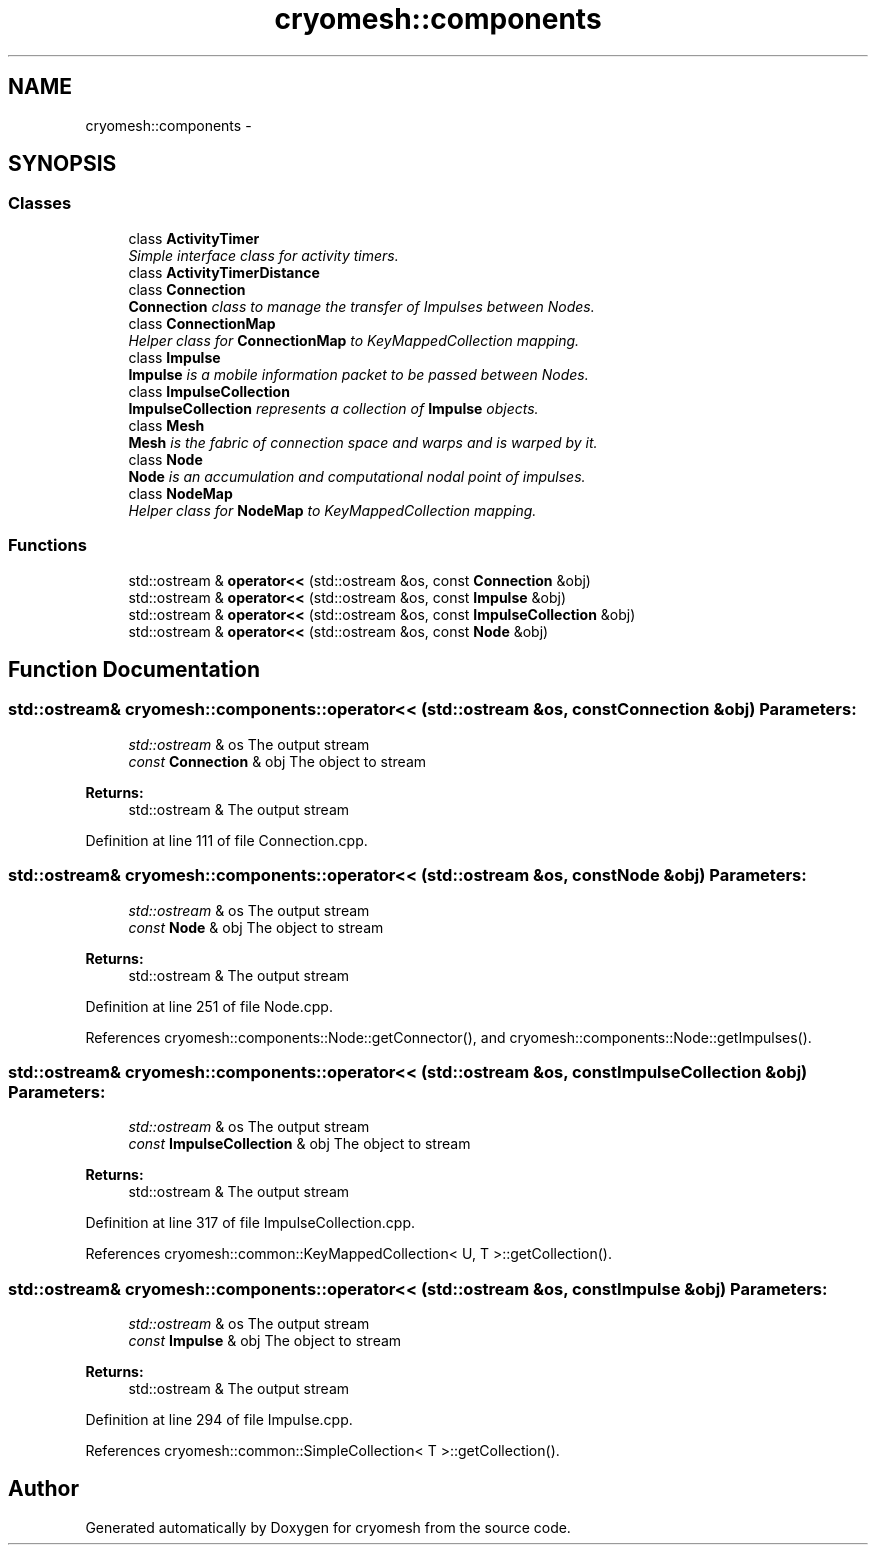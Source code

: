 .TH "cryomesh::components" 3 "Mon Mar 14 2011" "cryomesh" \" -*- nroff -*-
.ad l
.nh
.SH NAME
cryomesh::components \- 
.SH SYNOPSIS
.br
.PP
.SS "Classes"

.in +1c
.ti -1c
.RI "class \fBActivityTimer\fP"
.br
.RI "\fISimple interface class for activity timers. \fP"
.ti -1c
.RI "class \fBActivityTimerDistance\fP"
.br
.ti -1c
.RI "class \fBConnection\fP"
.br
.RI "\fI\fBConnection\fP class to manage the transfer of Impulses between Nodes. \fP"
.ti -1c
.RI "class \fBConnectionMap\fP"
.br
.RI "\fIHelper class for \fBConnectionMap\fP to KeyMappedCollection mapping. \fP"
.ti -1c
.RI "class \fBImpulse\fP"
.br
.RI "\fI\fBImpulse\fP is a mobile information packet to be passed between Nodes. \fP"
.ti -1c
.RI "class \fBImpulseCollection\fP"
.br
.RI "\fI\fBImpulseCollection\fP represents a collection of \fBImpulse\fP objects. \fP"
.ti -1c
.RI "class \fBMesh\fP"
.br
.RI "\fI\fBMesh\fP is the fabric of connection space and warps and is warped by it. \fP"
.ti -1c
.RI "class \fBNode\fP"
.br
.RI "\fI\fBNode\fP is an accumulation and computational nodal point of impulses. \fP"
.ti -1c
.RI "class \fBNodeMap\fP"
.br
.RI "\fIHelper class for \fBNodeMap\fP to KeyMappedCollection mapping. \fP"
.in -1c
.SS "Functions"

.in +1c
.ti -1c
.RI "std::ostream & \fBoperator<<\fP (std::ostream &os, const \fBConnection\fP &obj)"
.br
.ti -1c
.RI "std::ostream & \fBoperator<<\fP (std::ostream &os, const \fBImpulse\fP &obj)"
.br
.ti -1c
.RI "std::ostream & \fBoperator<<\fP (std::ostream &os, const \fBImpulseCollection\fP &obj)"
.br
.ti -1c
.RI "std::ostream & \fBoperator<<\fP (std::ostream &os, const \fBNode\fP &obj)"
.br
.in -1c
.SH "Function Documentation"
.PP 
.SS "std::ostream& cryomesh::components::operator<< (std::ostream &os, const Connection &obj)"\fBParameters:\fP
.RS 4
\fIstd::ostream\fP & os The output stream 
.br
\fIconst\fP \fBConnection\fP & obj The object to stream
.RE
.PP
\fBReturns:\fP
.RS 4
std::ostream & The output stream 
.RE
.PP

.PP
Definition at line 111 of file Connection.cpp.
.SS "std::ostream& cryomesh::components::operator<< (std::ostream &os, const Node &obj)"\fBParameters:\fP
.RS 4
\fIstd::ostream\fP & os The output stream 
.br
\fIconst\fP \fBNode\fP & obj The object to stream
.RE
.PP
\fBReturns:\fP
.RS 4
std::ostream & The output stream 
.RE
.PP

.PP
Definition at line 251 of file Node.cpp.
.PP
References cryomesh::components::Node::getConnector(), and cryomesh::components::Node::getImpulses().
.SS "std::ostream& cryomesh::components::operator<< (std::ostream &os, const ImpulseCollection &obj)"\fBParameters:\fP
.RS 4
\fIstd::ostream\fP & os The output stream 
.br
\fIconst\fP \fBImpulseCollection\fP & obj The object to stream
.RE
.PP
\fBReturns:\fP
.RS 4
std::ostream & The output stream 
.RE
.PP

.PP
Definition at line 317 of file ImpulseCollection.cpp.
.PP
References cryomesh::common::KeyMappedCollection< U, T >::getCollection().
.SS "std::ostream& cryomesh::components::operator<< (std::ostream &os, const Impulse &obj)"\fBParameters:\fP
.RS 4
\fIstd::ostream\fP & os The output stream 
.br
\fIconst\fP \fBImpulse\fP & obj The object to stream
.RE
.PP
\fBReturns:\fP
.RS 4
std::ostream & The output stream 
.RE
.PP

.PP
Definition at line 294 of file Impulse.cpp.
.PP
References cryomesh::common::SimpleCollection< T >::getCollection().
.SH "Author"
.PP 
Generated automatically by Doxygen for cryomesh from the source code.
